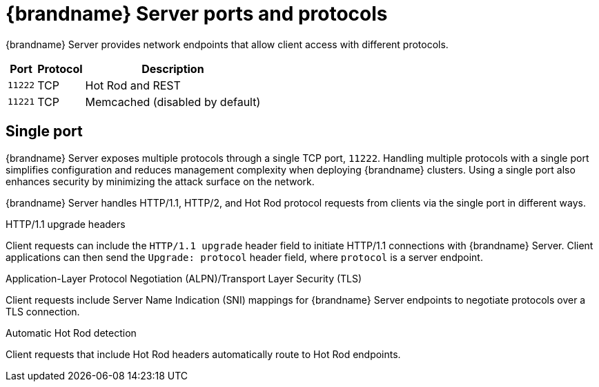 [id='server-ports-protocols_{context}']
= {brandname} Server ports and protocols

{brandname} Server provides network endpoints that allow client access with different protocols.

[%autowidth,cols="1,1,1",stripes=even]
|===
|Port |Protocol |Description

|`11222`
|TCP
|Hot Rod and REST

|`11221`
|TCP
|Memcached (disabled by default)

|===

[discrete]
== Single port

{brandname} Server exposes multiple protocols through a single TCP port, `11222`.
Handling multiple protocols with a single port simplifies configuration and reduces management complexity when deploying {brandname} clusters.
Using a single port also enhances security by minimizing the attack surface on the network.

{brandname} Server handles HTTP/1.1, HTTP/2, and Hot Rod protocol requests from clients via the single port in different ways.

.HTTP/1.1 upgrade headers
Client requests can include the `HTTP/1.1 upgrade` header field to initiate
HTTP/1.1 connections with {brandname} Server.
Client applications can then send the `Upgrade: protocol` header field, where `protocol` is a server endpoint.

.Application-Layer Protocol Negotiation (ALPN)/Transport Layer Security (TLS)
Client requests include Server Name Indication (SNI) mappings for {brandname} Server endpoints to negotiate protocols over a TLS connection.

.Automatic Hot Rod detection

Client requests that include Hot Rod headers automatically route to Hot Rod endpoints.
